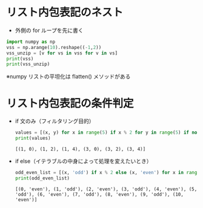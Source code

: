 * リスト内包表記のネスト
- 外側の for ループを先に書く
#+begin_src python :results output 
  import numpy as np
  vss = np.arange(10).reshape((-1,2))
  vss_unzip = [v for vs in vss for v in vs]
  print(vss)
  print(vss_unzip)
#+end_src

#+RESULTS:
: [[0 1]
:  [2 3]
:  [4 5]
:  [6 7]
:  [8 9]]
: [0, 1, 2, 3, 4, 5, 6, 7, 8, 9]
※numpy リストの平坦化は flatten() メソッドがある
* リスト内包表記の条件判定
- if 文のみ（フィルタリング目的）
  #+begin_src python :results output 
	values = [(x, y) for x in range(5) if x % 2 for y in range(5) if not y % 2]
	print(values)
  #+end_src

  #+RESULTS:
  : [(1, 0), (1, 2), (1, 4), (3, 0), (3, 2), (3, 4)]

- if else（イテラブルの中身によって処理を変えたいとき）
  #+begin_src python :results output 
	odd_even_list = [(x, 'odd') if x % 2 else (x, 'even') for x in range(11)]
	print(odd_even_list)
  #+end_src

  #+RESULTS:
  : [(0, 'even'), (1, 'odd'), (2, 'even'), (3, 'odd'), (4, 'even'), (5, 'odd'), (6, 'even'), (7, 'odd'), (8, 'even'), (9, 'odd'), (10, 'even')]
